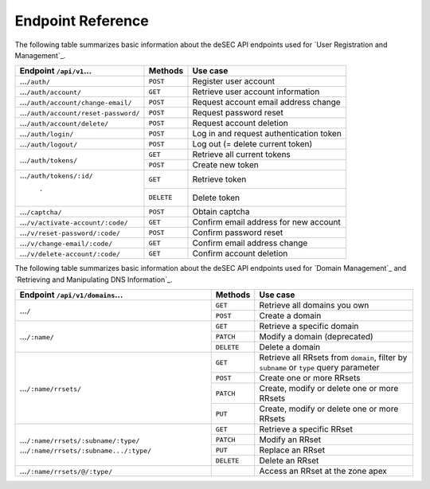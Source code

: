 Endpoint Reference
------------------

The following table summarizes basic information about the deSEC API endpoints used
for `User Registration and Management`_.

+------------------------------------------------+------------+---------------------------------------------+
| Endpoint ``/api/v1``...                        | Methods    | Use case                                    |
+================================================+============+=============================================+
| ...\ ``/auth/``                                | ``POST``   | Register user account                       |
+------------------------------------------------+------------+---------------------------------------------+
| ...\ ``/auth/account/``                        | ``GET``    | Retrieve user account information           |
+------------------------------------------------+------------+---------------------------------------------+
| ...\ ``/auth/account/change-email/``           | ``POST``   | Request account email address change        |
+------------------------------------------------+------------+---------------------------------------------+
| ...\ ``/auth/account/reset-password/``         | ``POST``   | Request password reset                      |
+------------------------------------------------+------------+---------------------------------------------+
| ...\ ``/auth/account/delete/``                 | ``POST``   | Request account deletion                    |
+------------------------------------------------+------------+---------------------------------------------+
| ...\ ``/auth/login/``                          | ``POST``   | Log in and request authentication token     |
+------------------------------------------------+------------+---------------------------------------------+
| ...\ ``/auth/logout/``                         | ``POST``   | Log out (= delete current token)            |
+------------------------------------------------+------------+---------------------------------------------+
| ...\ ``/auth/tokens/``                         | ``GET``    | Retrieve all current tokens                 |
|                                                +------------+---------------------------------------------+
|                                                | ``POST``   | Create new token                            |
+------------------------------------------------+------------+---------------------------------------------+
| ...\ ``/auth/tokens/:id/``                     | ``GET``    | Retrieve token                              |
|                                                +------------+---------------------------------------------+
|                          `                     | ``DELETE`` | Delete token                                |
+------------------------------------------------+------------+---------------------------------------------+
| ...\ ``/captcha/``                             | ``POST``   | Obtain captcha                              |
+------------------------------------------------+------------+---------------------------------------------+
| ...\ ``/v/activate-account/:code/``            | ``GET``    | Confirm email address for new account       |
+------------------------------------------------+------------+---------------------------------------------+
| ...\ ``/v/reset-password/:code/``              | ``POST``   | Confirm password reset                      |
+------------------------------------------------+------------+---------------------------------------------+
| ...\ ``/v/change-email/:code/``                | ``GET``    | Confirm email address change                |
+------------------------------------------------+------------+---------------------------------------------+
| ...\ ``/v/delete-account/:code/``              | ``GET``    | Confirm account deletion                    |
+------------------------------------------------+------------+---------------------------------------------+

The following table summarizes basic information about the deSEC API endpoints used
for `Domain Management`_ and `Retrieving and Manipulating DNS Information`_.

+------------------------------------------------+------------+---------------------------------------------+
| Endpoint ``/api/v1/domains``...                | Methods    | Use case                                    |
+================================================+============+=============================================+
| ...\ ``/``                                     | ``GET``    | Retrieve all domains you own                |
|                                                +------------+---------------------------------------------+
|                                                | ``POST``   | Create a domain                             |
+------------------------------------------------+------------+---------------------------------------------+
| ...\ ``/:name/``                               | ``GET``    | Retrieve a specific domain                  |
|                                                +------------+---------------------------------------------+
|                                                | ``PATCH``  | Modify a domain (deprecated)                |
|                                                +------------+---------------------------------------------+
|                                                | ``DELETE`` | Delete a domain                             |
+------------------------------------------------+------------+---------------------------------------------+
| ...\ ``/:name/rrsets/``                        | ``GET``    | Retrieve all RRsets from ``domain``, filter |
|                                                |            | by ``subname`` or ``type`` query parameter  |
|                                                +------------+---------------------------------------------+
|                                                | ``POST``   | Create one or more RRsets                   |
|                                                +------------+---------------------------------------------+
|                                                | ``PATCH``  | Create, modify or delete one or more RRsets |
|                                                +------------+---------------------------------------------+
|                                                | ``PUT``    | Create, modify or delete one or more RRsets |
+------------------------------------------------+------------+---------------------------------------------+
| ...\ ``/:name/rrsets/:subname/:type/``         | ``GET``    | Retrieve a specific RRset                   |
| ...\ ``/:name/rrsets/:subname.../:type/``      +------------+---------------------------------------------+
|                                                | ``PATCH``  | Modify an RRset                             |
|                                                +------------+---------------------------------------------+
|                                                | ``PUT``    | Replace an RRset                            |
|                                                +------------+---------------------------------------------+
|                                                | ``DELETE`` | Delete an RRset                             |
+------------------------------------------------+------------+---------------------------------------------+
| ...\ ``/:name/rrsets/@/:type/``                |            | Access an RRset at the zone apex            |
+------------------------------------------------+------------+---------------------------------------------+
